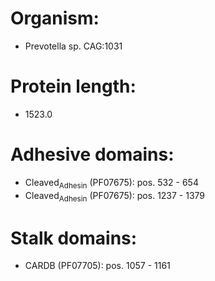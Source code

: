 * Organism:
- Prevotella sp. CAG:1031
* Protein length:
- 1523.0
* Adhesive domains:
- Cleaved_Adhesin (PF07675): pos. 532 - 654
- Cleaved_Adhesin (PF07675): pos. 1237 - 1379
* Stalk domains:
- CARDB (PF07705): pos. 1057 - 1161

